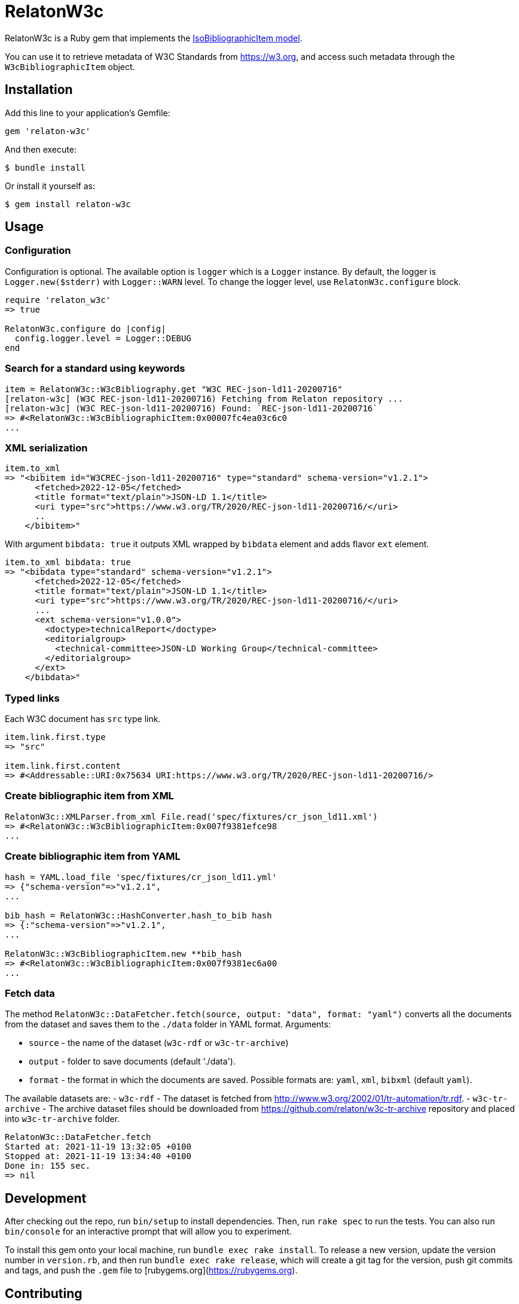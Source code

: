 = RelatonW3c

RelatonW3c is a Ruby gem that implements the https://github.com/metanorma/metanorma-model-iso#iso-bibliographic-item[IsoBibliographicItem model].

You can use it to retrieve metadata of W3C Standards from https://w3.org, and access such metadata through the `W3cBibliographicItem` object.

== Installation

Add this line to your application's Gemfile:

[source,ruby]
----
gem 'relaton-w3c'
----

And then execute:

    $ bundle install

Or install it yourself as:

    $ gem install relaton-w3c

== Usage

=== Configuration

Configuration is optional. The available option is `logger` which is a `Logger` instance. By default, the logger is `Logger.new($stderr)` with `Logger::WARN` level. To change the logger level, use `RelatonW3c.configure` block.

[source,ruby]
----
require 'relaton_w3c'
=> true

RelatonW3c.configure do |config|
  config.logger.level = Logger::DEBUG
end
----

=== Search for a standard using keywords

[source,ruby]
----
item = RelatonW3c::W3cBibliography.get "W3C REC-json-ld11-20200716"
[relaton-w3c] (W3C REC-json-ld11-20200716) Fetching from Relaton repository ...
[relaton-w3c] (W3C REC-json-ld11-20200716) Found: `REC-json-ld11-20200716`
=> #<RelatonW3c::W3cBibliographicItem:0x00007fc4ea03c6c0
...
----

=== XML serialization

[source,ruby]
----
item.to_xml
=> "<bibitem id="W3CREC-json-ld11-20200716" type="standard" schema-version="v1.2.1">
      <fetched>2022-12-05</fetched>
      <title format="text/plain">JSON-LD 1.1</title>
      <uri type="src">https://www.w3.org/TR/2020/REC-json-ld11-20200716/</uri>
      ..
    </bibitem>"
----

With argument `bibdata: true` it outputs XML wrapped by `bibdata` element and adds flavor `ext` element.

[source,ruby]
----
item.to_xml bibdata: true
=> "<bibdata type="standard" schema-version="v1.2.1">
      <fetched>2022-12-05</fetched>
      <title format="text/plain">JSON-LD 1.1</title>
      <uri type="src">https://www.w3.org/TR/2020/REC-json-ld11-20200716/</uri>
      ...
      <ext schema-version="v1.0.0">
        <doctype>technicalReport</doctype>
        <editorialgroup>
          <technical-committee>JSON-LD Working Group</technical-committee>
        </editorialgroup>
      </ext>
    </bibdata>"
----

=== Typed links

Each W3C document has `src` type link.

[source,ruby]
----
item.link.first.type
=> "src"

item.link.first.content
=> #<Addressable::URI:0x75634 URI:https://www.w3.org/TR/2020/REC-json-ld11-20200716/>
----

=== Create bibliographic item from XML
[source,ruby]
----
RelatonW3c::XMLParser.from_xml File.read('spec/fixtures/cr_json_ld11.xml')
=> #<RelatonW3c::W3cBibliographicItem:0x007f9381efce98
...
----

=== Create bibliographic item from YAML
[source,ruby]
----
hash = YAML.load_file 'spec/fixtures/cr_json_ld11.yml'
=> {"schema-version"=>"v1.2.1",
...

bib_hash = RelatonW3c::HashConverter.hash_to_bib hash
=> {:"schema-version"=>"v1.2.1",
...

RelatonW3c::W3cBibliographicItem.new **bib_hash
=> #<RelatonW3c::W3cBibliographicItem:0x007f9381ec6a00
...
----

=== Fetch data

The method `RelatonW3c::DataFetcher.fetch(source, output: "data", format: "yaml")` converts all the documents from the dataset and saves them to the `./data` folder in YAML format.
Arguments:

- `source` - the name of the dataset (`w3c-rdf` or `w3c-tr-archive`)
- `output` - folder to save documents (default './data').
- `format` - the format in which the documents are saved. Possible formats are: `yaml`, `xml`, `bibxml` (default `yaml`).

The available datasets are:
- `w3c-rdf` - The dataset is fetched from http://www.w3.org/2002/01/tr-automation/tr.rdf.
- `w3c-tr-archive` - The archive dataset files should be downloaded from https://github.com/relaton/w3c-tr-archive repository and placed into `w3c-tr-archive` folder.

[source,ruby]
----
RelatonW3c::DataFetcher.fetch
Started at: 2021-11-19 13:32:05 +0100
Stopped at: 2021-11-19 13:34:40 +0100
Done in: 155 sec.
=> nil
----

== Development

After checking out the repo, run `bin/setup` to install dependencies. Then, run `rake spec` to run the tests. You can also run `bin/console` for an interactive prompt that will allow you to experiment.

To install this gem onto your local machine, run `bundle exec rake install`. To release a new version, update the version number in `version.rb`, and then run `bundle exec rake release`, which will create a git tag for the version, push git commits and tags, and push the `.gem` file to [rubygems.org](https://rubygems.org).

== Contributing

Bug reports and pull requests are welcome on GitHub at https://github.com/relaton/relaton_w3c.


== License

The gem is available as open source under the terms of the [MIT License](https://opensource.org/licenses/MIT).

